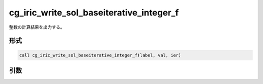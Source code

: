 cg_iric_write_sol_baseiterative_integer_f
=========================================

整数の計算結果を出力する。

形式
----
.. code-block:: fortran

   call cg_iric_write_sol_baseiterative_integer_f(label, val, ier)

引数
----

.. csv-table:: cg_iric_write_sol_baseiterative_integer_f の引数
   :file: cg_iric_write_sol_baseiterative_integer_f_args.csv
   :header-rows: 1

